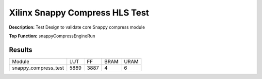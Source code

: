Xilinx Snappy Compress HLS Test
===============================

**Description:** Test Design to validate core Snappy compress module

**Top Function:** snappyCompressEngineRun

Results
-------

==================== ===== ===== ==== ==== 
Module               LUT   FF    BRAM URAM 
snappy_compress_test 5889  3887  4    6 
==================== ===== ===== ==== ==== 